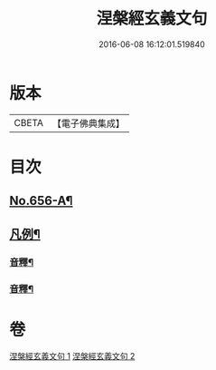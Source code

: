 #+TITLE: 涅槃經玄義文句 
#+DATE: 2016-06-08 16:12:01.519840

* 版本
 |     CBETA|【電子佛典集成】|

* 目次
** [[file:KR6g0013_001.txt::001-0010b1][No.656-A¶]]
** [[file:KR6g0013_001.txt::001-0010c15][凡例¶]]
*** [[file:KR6g0013_001.txt::001-0025b22][音釋¶]]
*** [[file:KR6g0013_002.txt::002-0041c2][音釋¶]]

* 卷
[[file:KR6g0013_001.txt][涅槃經玄義文句 1]]
[[file:KR6g0013_002.txt][涅槃經玄義文句 2]]


